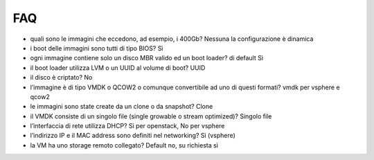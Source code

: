 
**FAQ**
=======

- quali sono le immagini che eccedono, ad esempio, i 400Gb? Nessuna la configurazione è dinamica

- i boot delle immagini sono tutti di tipo BIOS? Sì

- ogni immagine contiene solo un disco MBR valido ed un boot loader? di default Sì

- il boot loader utilizza LVM o un UUID al volume di boot?  UUID

- il disco è criptato?  No

- l’immagine è di tipo VMDK o QCOW2 o comunque convertibile ad uno di questi formati?  vmdk per vsphere e qcow2

- le immagini sono state create da un clone o da snapshot?  Clone

- il VMDK consiste di un singolo file (single growable o stream optimized)? Singolo file

- l’interfaccia di rete utilizza DHCP? Sì per openstack, No per vsphere

- l’indirizzo IP e il MAC address sono definiti nel networking? Sì (vsphere)

- la VM ha uno storage remoto collegato?  Default no, su richiesta sì
